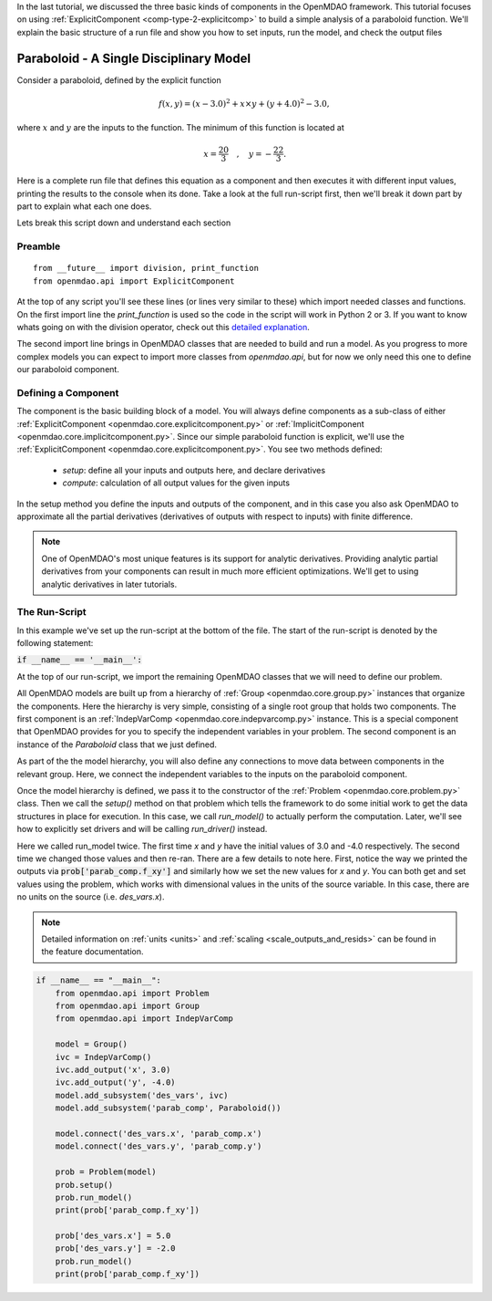 .. _tutorial_paraboloid_analysis:

In the last tutorial, we discussed the three basic kinds of components in the OpenMDAO framework.
This tutorial focuses on using :ref:`ExplicitComponent <comp-type-2-explicitcomp>` to build a simple analysis of a paraboloid function.
We'll explain the basic structure of a run file and show you how to set inputs, run the model, and check the output files

******************************************
Paraboloid - A Single Disciplinary Model
******************************************

Consider a paraboloid, defined by the explicit function

.. math::

  f(x,y) = (x-3.0)^2 + x \times y + (y+4.0)^2 - 3.0 ,

where :math:`x` and :math:`y` are the inputs to the function.
The minimum of this function is located at

.. math::

  x = \frac{20}{3} \quad , \quad y = -\frac{22}{3} .


Here is a complete run file that defines this equation as a component and then executes it with different input values,
printing the results to the console when its done.
Take a look at the full run-script first, then we'll break it down part by part to explain what each one does.


.. embed-code::
    openmdao.test_suite.components.paraboloid_feature


Lets break this script down and understand each section

Preamble
---------
::

    from __future__ import division, print_function
    from openmdao.api import ExplicitComponent

At the top of any script you'll see these lines (or lines very similar to these) which import needed classes and functions.
On the first import line the `print_function` is used so the code in the script will work in Python 2 or 3.
If you want to know whats going on with the division operator, check out this `detailed explanation <https://www.python.org/dev/peps/pep-0238/>`_.

The second import line brings in OpenMDAO classes that are needed to build and run a model.
As you progress to more complex models you can expect to import more classes from `openmdao.api`,
but for now we only need this one to define our paraboloid component.

Defining a Component
---------------------
The component is the basic building block of a model.
You will always define components as a sub-class of either :ref:`ExplicitComponent <openmdao.core.explicitcomponent.py>`
or :ref:`ImplicitComponent <openmdao.core.implicitcomponent.py>`.
Since our simple paraboloid function is explicit, we'll use the :ref:`ExplicitComponent <openmdao.core.explicitcomponent.py>`.
You see two methods defined:

    - `setup`: define all your inputs and outputs here, and declare derivatives
    - `compute`: calculation of all output values for the given inputs

In the setup method you define the inputs and outputs of the component,
and in this case you also ask OpenMDAO to approximate all the partial derivatives (derivatives of outputs with respect to inputs) with finite difference.

.. note::

    One of OpenMDAO's most unique features is its support for analytic derivatives.
    Providing analytic partial derivatives from your components can result in much more efficient optimizations.
    We'll get to using analytic derivatives in later tutorials.

.. embed-code::
    openmdao.test_suite.components.paraboloid_feature.Paraboloid


The Run-Script
---------------------

In this example we've set up the run-script at the bottom of the file.
The start of the run-script is denoted by the following statement:

:code:`if __name__ == '__main__':`

At the top of our run-script, we import the remaining OpenMDAO classes that we will need to define our problem.

All OpenMDAO models are built up from a hierarchy of :ref:`Group <openmdao.core.group.py>` instances that organize the components.
Here the hierarchy is very simple, consisting of a single root group that holds two components.
The first component is an :ref:`IndepVarComp <openmdao.core.indepvarcomp.py>` instance.
This is a special component that OpenMDAO provides for you to specify the independent variables in your problem.
The second component is an instance of the `Paraboloid` class that we just defined.

As part of the the model hierarchy, you will also define any connections to move data between components in the relevant group.
Here, we connect the independent variables to the inputs on the paraboloid component.

Once the model hierarchy is defined,
we pass it to the constructor of the :ref:`Problem <openmdao.core.problem.py>` class.
Then we call the `setup()` method on that problem which tells the framework to do some initial work to get the data structures in place for execution.
In this case, we call `run_model()` to actually perform the computation. Later, we'll see how to explicitly set drivers and will be calling `run_driver()` instead.

Here we called run_model twice.
The first time `x` and `y` have the initial values of 3.0 and -4.0 respectively.
The second time we changed those values and then re-ran.
There are a few details to note here.
First, notice the way we printed the outputs via :code:`prob['parab_comp.f_xy']` and similarly how we set the new values for `x` and `y`.
You can both get and set values using the problem, which works with dimensional values in the units of the source variable.
In this case, there are no units on the source (i.e. `des_vars.x`).

.. note::
    Detailed information on :ref:`units <units>` and :ref:`scaling <scale_outputs_and_resids>` can be found in the feature documentation.

.. code::

    if __name__ == "__main__":
        from openmdao.api import Problem
        from openmdao.api import Group
        from openmdao.api import IndepVarComp

        model = Group()
        ivc = IndepVarComp()
        ivc.add_output('x', 3.0)
        ivc.add_output('y', -4.0)
        model.add_subsystem('des_vars', ivc)
        model.add_subsystem('parab_comp', Paraboloid())

        model.connect('des_vars.x', 'parab_comp.x')
        model.connect('des_vars.y', 'parab_comp.y')

        prob = Problem(model)
        prob.setup()
        prob.run_model()
        print(prob['parab_comp.f_xy'])

        prob['des_vars.x'] = 5.0
        prob['des_vars.y'] = -2.0
        prob.run_model()
        print(prob['parab_comp.f_xy'])
